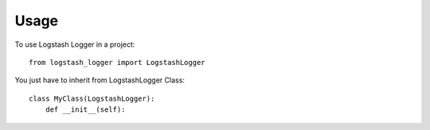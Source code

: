 =====
Usage
=====

To use Logstash Logger in a project::

    from logstash_logger import LogstashLogger

You just have to inherit from LogstashLogger Class::

    class MyClass(LogstashLogger):
        def __init__(self):

